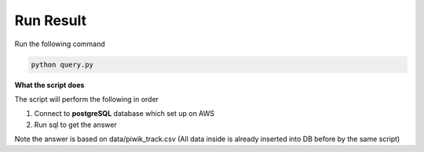 Run Result
----------

Run the following command

.. code:: bash
    
    python query.py
    

**What the script does**

The script will perform the following in order

1. Connect to **postgreSQL** database which set up on AWS

2. Run sql to get the answer

Note the answer is based on data/piwik_track.csv (All data inside is already inserted into DB before by the same script)
